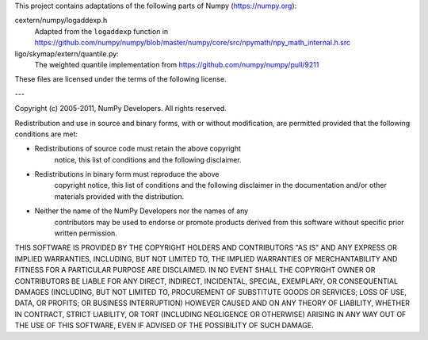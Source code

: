 This project contains adaptations of the following parts of Numpy
(https://numpy.org):

cextern/numpy/logaddexp.h
    Adapted from the ``logaddexp`` function in
    https://github.com/numpy/numpy/blob/master/numpy/core/src/npymath/npy_math_internal.h.src

ligo/skymap/extern/quantile.py:
    The weighted quantile implementation from
    https://github.com/numpy/numpy/pull/9211

These files are licensed under the terms of the following license.

---

Copyright (c) 2005-2011, NumPy Developers.
All rights reserved.

Redistribution and use in source and binary forms, with or without
modification, are permitted provided that the following conditions are
met:

* Redistributions of source code must retain the above copyright
   notice, this list of conditions and the following disclaimer.

* Redistributions in binary form must reproduce the above
   copyright notice, this list of conditions and the following
   disclaimer in the documentation and/or other materials provided
   with the distribution.

* Neither the name of the NumPy Developers nor the names of any
   contributors may be used to endorse or promote products derived
   from this software without specific prior written permission.

THIS SOFTWARE IS PROVIDED BY THE COPYRIGHT HOLDERS AND CONTRIBUTORS
"AS IS" AND ANY EXPRESS OR IMPLIED WARRANTIES, INCLUDING, BUT NOT
LIMITED TO, THE IMPLIED WARRANTIES OF MERCHANTABILITY AND FITNESS FOR
A PARTICULAR PURPOSE ARE DISCLAIMED. IN NO EVENT SHALL THE COPYRIGHT
OWNER OR CONTRIBUTORS BE LIABLE FOR ANY DIRECT, INDIRECT, INCIDENTAL,
SPECIAL, EXEMPLARY, OR CONSEQUENTIAL DAMAGES (INCLUDING, BUT NOT
LIMITED TO, PROCUREMENT OF SUBSTITUTE GOODS OR SERVICES; LOSS OF USE,
DATA, OR PROFITS; OR BUSINESS INTERRUPTION) HOWEVER CAUSED AND ON ANY
THEORY OF LIABILITY, WHETHER IN CONTRACT, STRICT LIABILITY, OR TORT
(INCLUDING NEGLIGENCE OR OTHERWISE) ARISING IN ANY WAY OUT OF THE USE
OF THIS SOFTWARE, EVEN IF ADVISED OF THE POSSIBILITY OF SUCH DAMAGE.
